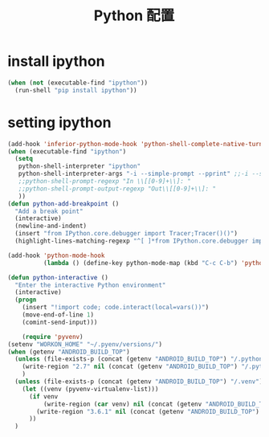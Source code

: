 #+TITLE: Python 配置

* install ipython
#+BEGIN_SRC emacs-lisp
  (when (not (executable-find "ipython"))
    (run-shell "pip install ipython"))
#+END_SRC
* setting ipython
#+BEGIN_SRC emacs-lisp
  (add-hook 'inferior-python-mode-hook 'python-shell-complete-native-turn-on)
  (when (executable-find "ipython")
    (setq
     python-shell-interpreter "ipython"
     python-shell-interpreter-args "-i --simple-prompt --pprint" ;;-i --simple-prompt --pprint
     ;;python-shell-prompt-regexp "In \\[[0-9]+\\]: "
     ;;python-shell-prompt-output-regexp "Out\\[[0-9]+\\]: "
     ))
  (defun python-add-breakpoint ()
    "Add a break point"
    (interactive)
    (newline-and-indent)
    (insert "from IPython.core.debugger import Tracer;Tracer()()")
    (highlight-lines-matching-regexp "^[ ]*from IPython.core.debugger import Tracer;Tracer()()"))

  (add-hook 'python-mode-hook
            (lambda () (define-key python-mode-map (kbd "C-c C-b") 'python-add-breakpoint)))

  (defun python-interactive ()
    "Enter the interactive Python environment"
    (interactive)
    (progn
      (insert "!import code; code.interact(local=vars())")
      (move-end-of-line 1)
      (comint-send-input)))

      (require 'pyvenv)
  (setenv "WORKON_HOME" "~/.pyenv/versions/")
  (when (getenv "ANDROID_BUILD_TOP")
    (unless (file-exists-p (concat (getenv "ANDROID_BUILD_TOP") "/.python_version"))
      (write-region "2.7" nil (concat (getenv "ANDROID_BUILD_TOP") "/.python_version"))
      )
    (unless (file-exists-p (concat (getenv "ANDROID_BUILD_TOP") "/.venv"))
      (let ((venv (pyvenv-virtualenv-list)))
        (if venv
            (write-region (car venv) nil (concat (getenv "ANDROID_BUILD_TOP") "/.venv"))
          (write-region "3.6.1" nil (concat (getenv "ANDROID_BUILD_TOP") "/.venv")))
        ))
    )
#+END_SRC
